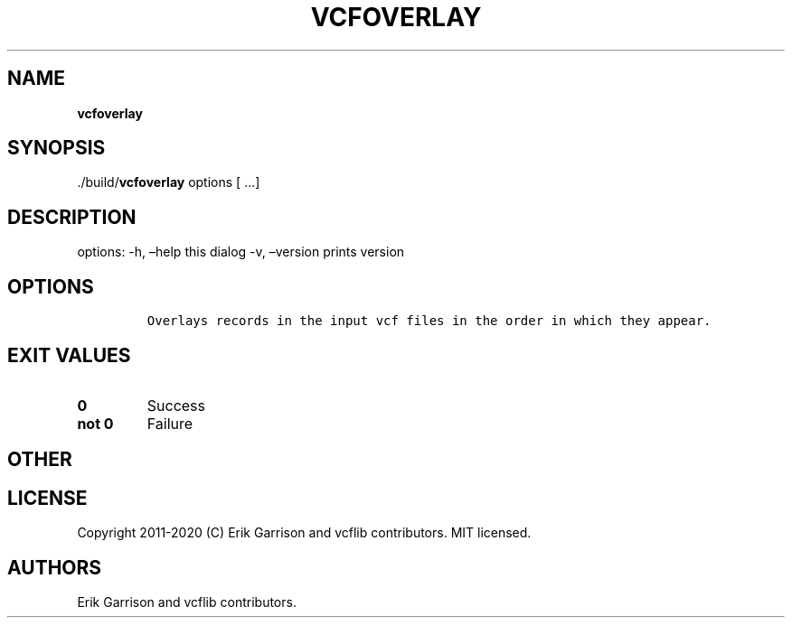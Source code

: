 .\" Automatically generated by Pandoc 2.7.3
.\"
.TH "VCFOVERLAY" "1" "" "vcfoverlay (vcflib)" "vcfoverlay (VCF unknown)"
.hy
.SH NAME
.PP
\f[B]vcfoverlay\f[R]
.SH SYNOPSIS
.PP
\&./build/\f[B]vcfoverlay\f[R] options [ \&...]
.SH DESCRIPTION
.PP
options: -h, \[en]help this dialog -v, \[en]version prints version
.SH OPTIONS
.IP
.nf
\f[C]


Overlays records in the input vcf files in the order in which they appear.
\f[R]
.fi
.SH EXIT VALUES
.TP
.B \f[B]0\f[R]
Success
.TP
.B \f[B]not 0\f[R]
Failure
.SH OTHER
.SH LICENSE
.PP
Copyright 2011-2020 (C) Erik Garrison and vcflib contributors.
MIT licensed.
.SH AUTHORS
Erik Garrison and vcflib contributors.
